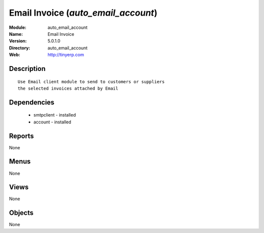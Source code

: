 
Email Invoice (*auto_email_account*)
====================================
:Module: auto_email_account
:Name: Email Invoice
:Version: 5.0.1.0
:Directory: auto_email_account
:Web: http://tinyerp.com

Description
-----------

::

  Use Email client module to send to customers or suppliers
  the selected invoices attached by Email

Dependencies
------------

 * smtpclient - installed
 * account - installed

Reports
-------

None


Menus
-------


None


Views
-----


None



Objects
-------

None
